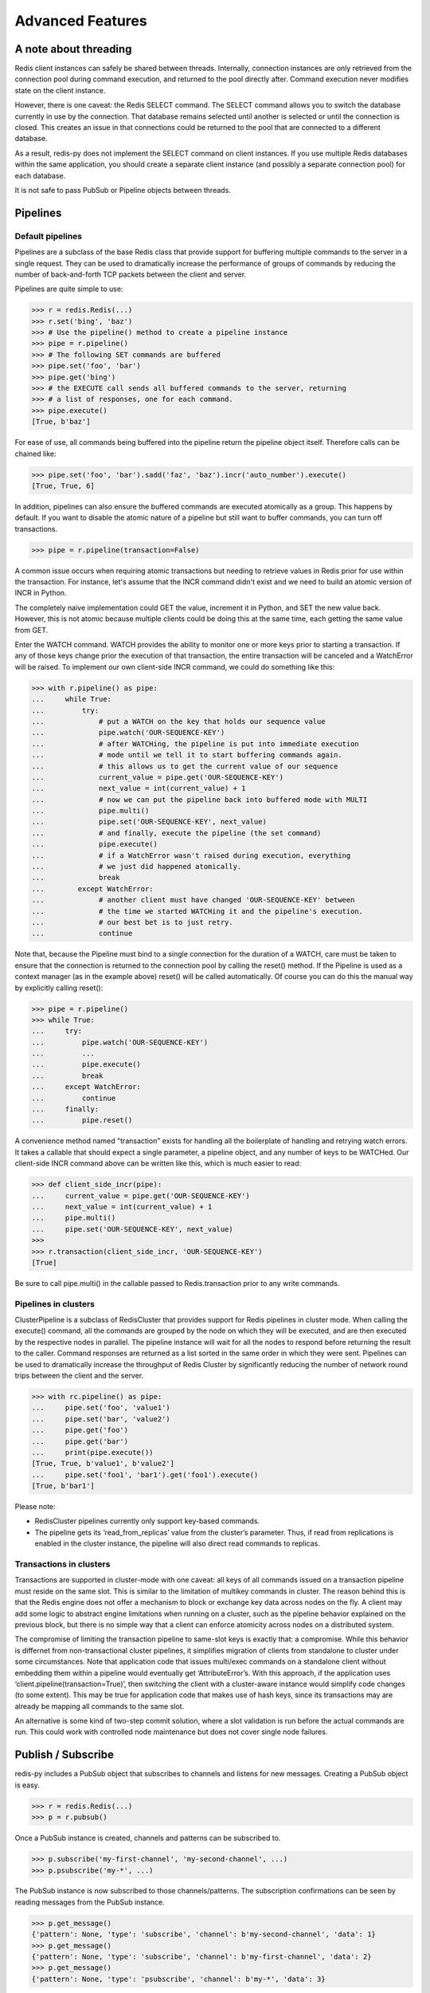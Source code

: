 Advanced Features
=================

A note about threading
----------------------

Redis client instances can safely be shared between threads. Internally,
connection instances are only retrieved from the connection pool during
command execution, and returned to the pool directly after. Command
execution never modifies state on the client instance.

However, there is one caveat: the Redis SELECT command. The SELECT
command allows you to switch the database currently in use by the
connection. That database remains selected until another is selected or
until the connection is closed. This creates an issue in that
connections could be returned to the pool that are connected to a
different database.

As a result, redis-py does not implement the SELECT command on client
instances. If you use multiple Redis databases within the same
application, you should create a separate client instance (and possibly
a separate connection pool) for each database.

It is not safe to pass PubSub or Pipeline objects between threads.

Pipelines
---------

Default pipelines
~~~~~~~~~~~~~~~~~

Pipelines are a subclass of the base Redis class that provide support
for buffering multiple commands to the server in a single request. They
can be used to dramatically increase the performance of groups of
commands by reducing the number of back-and-forth TCP packets between
the client and server.

Pipelines are quite simple to use:

.. code:: python

   >>> r = redis.Redis(...)
   >>> r.set('bing', 'baz')
   >>> # Use the pipeline() method to create a pipeline instance
   >>> pipe = r.pipeline()
   >>> # The following SET commands are buffered
   >>> pipe.set('foo', 'bar')
   >>> pipe.get('bing')
   >>> # the EXECUTE call sends all buffered commands to the server, returning
   >>> # a list of responses, one for each command.
   >>> pipe.execute()
   [True, b'baz']

For ease of use, all commands being buffered into the pipeline return
the pipeline object itself. Therefore calls can be chained like:

.. code:: python

   >>> pipe.set('foo', 'bar').sadd('faz', 'baz').incr('auto_number').execute()
   [True, True, 6]

In addition, pipelines can also ensure the buffered commands are
executed atomically as a group. This happens by default. If you want to
disable the atomic nature of a pipeline but still want to buffer
commands, you can turn off transactions.

.. code:: python

   >>> pipe = r.pipeline(transaction=False)

A common issue occurs when requiring atomic transactions but needing to
retrieve values in Redis prior for use within the transaction. For
instance, let's assume that the INCR command didn't exist and we need to
build an atomic version of INCR in Python.

The completely naive implementation could GET the value, increment it in
Python, and SET the new value back. However, this is not atomic because
multiple clients could be doing this at the same time, each getting the
same value from GET.

Enter the WATCH command. WATCH provides the ability to monitor one or
more keys prior to starting a transaction. If any of those keys change
prior the execution of that transaction, the entire transaction will be
canceled and a WatchError will be raised. To implement our own
client-side INCR command, we could do something like this:

.. code:: python

   >>> with r.pipeline() as pipe:
   ...     while True:
   ...         try:
   ...             # put a WATCH on the key that holds our sequence value
   ...             pipe.watch('OUR-SEQUENCE-KEY')
   ...             # after WATCHing, the pipeline is put into immediate execution
   ...             # mode until we tell it to start buffering commands again.
   ...             # this allows us to get the current value of our sequence
   ...             current_value = pipe.get('OUR-SEQUENCE-KEY')
   ...             next_value = int(current_value) + 1
   ...             # now we can put the pipeline back into buffered mode with MULTI
   ...             pipe.multi()
   ...             pipe.set('OUR-SEQUENCE-KEY', next_value)
   ...             # and finally, execute the pipeline (the set command)
   ...             pipe.execute()
   ...             # if a WatchError wasn't raised during execution, everything
   ...             # we just did happened atomically.
   ...             break
   ...        except WatchError:
   ...             # another client must have changed 'OUR-SEQUENCE-KEY' between
   ...             # the time we started WATCHing it and the pipeline's execution.
   ...             # our best bet is to just retry.
   ...             continue

Note that, because the Pipeline must bind to a single connection for the
duration of a WATCH, care must be taken to ensure that the connection is
returned to the connection pool by calling the reset() method. If the
Pipeline is used as a context manager (as in the example above) reset()
will be called automatically. Of course you can do this the manual way
by explicitly calling reset():

.. code:: python

   >>> pipe = r.pipeline()
   >>> while True:
   ...     try:
   ...         pipe.watch('OUR-SEQUENCE-KEY')
   ...         ...
   ...         pipe.execute()
   ...         break
   ...     except WatchError:
   ...         continue
   ...     finally:
   ...         pipe.reset()

A convenience method named "transaction" exists for handling all the
boilerplate of handling and retrying watch errors. It takes a callable
that should expect a single parameter, a pipeline object, and any number
of keys to be WATCHed. Our client-side INCR command above can be written
like this, which is much easier to read:

.. code:: python

   >>> def client_side_incr(pipe):
   ...     current_value = pipe.get('OUR-SEQUENCE-KEY')
   ...     next_value = int(current_value) + 1
   ...     pipe.multi()
   ...     pipe.set('OUR-SEQUENCE-KEY', next_value)
   >>>
   >>> r.transaction(client_side_incr, 'OUR-SEQUENCE-KEY')
   [True]

Be sure to call pipe.multi() in the callable passed to Redis.transaction
prior to any write commands.

Pipelines in clusters
~~~~~~~~~~~~~~~~~~~~~

ClusterPipeline is a subclass of RedisCluster that provides support for
Redis pipelines in cluster mode. When calling the execute() command, all
the commands are grouped by the node on which they will be executed, and
are then executed by the respective nodes in parallel. The pipeline
instance will wait for all the nodes to respond before returning the
result to the caller. Command responses are returned as a list sorted in
the same order in which they were sent. Pipelines can be used to
dramatically increase the throughput of Redis Cluster by significantly
reducing the number of network round trips between the client and
the server.

.. code:: python

   >>> with rc.pipeline() as pipe:
   ...     pipe.set('foo', 'value1')
   ...     pipe.set('bar', 'value2')
   ...     pipe.get('foo')
   ...     pipe.get('bar')
   ...     print(pipe.execute())
   [True, True, b'value1', b'value2']
   ...     pipe.set('foo1', 'bar1').get('foo1').execute()
   [True, b'bar1']

Please note:

-  RedisCluster pipelines currently only support key-based commands.
-  The pipeline gets its ‘read_from_replicas’ value from the
   cluster’s parameter. Thus, if read from replications is enabled in
   the cluster instance, the pipeline will also direct read commands to
   replicas.


Transactions in clusters
~~~~~~~~~~~~~~~~~~~~~~~~

Transactions are supported in cluster-mode with one caveat: all keys of
all commands issued on a transaction pipeline must reside on the
same slot. This is similar to the limitation of multikey commands in
cluster. The reason behind this is that the Redis engine does not offer
a mechanism to block or exchange key data across nodes on the fly. A
client may add some logic to abstract engine limitations when running
on a cluster, such as the pipeline behavior explained on the previous
block, but there is no simple way that a client can enforce atomicity
across nodes on a distributed system.

The compromise of limiting the transaction pipeline to same-slot keys
is exactly that: a compromise. While this behavior is differnet from
non-transactional cluster pipelines, it simplifies migration of clients
from standalone to cluster under some circumstances. Note that application
code that issues multi/exec commands on a standalone client without
embedding them within a pipeline would eventually get ‘AttributeError’s.
With this approach, if the application uses ‘client.pipeline(transaction=True)’,
then switching the client with a cluster-aware instance would simplify
code changes (to some extent). This may be true for application code that
makes use of hash keys, since its transactions may are already be
mapping all commands to the same slot.

An alternative is some kind of two-step commit solution, where a slot
validation is run before the actual commands are run. This could work
with controlled node maintenance but does not cover single node failures.



Publish / Subscribe
-------------------

redis-py includes a PubSub object that subscribes to channels and
listens for new messages. Creating a PubSub object is easy.

.. code:: python

   >>> r = redis.Redis(...)
   >>> p = r.pubsub()

Once a PubSub instance is created, channels and patterns can be
subscribed to.

.. code:: python

   >>> p.subscribe('my-first-channel', 'my-second-channel', ...)
   >>> p.psubscribe('my-*', ...)

The PubSub instance is now subscribed to those channels/patterns. The
subscription confirmations can be seen by reading messages from the
PubSub instance.

.. code:: python

   >>> p.get_message()
   {'pattern': None, 'type': 'subscribe', 'channel': b'my-second-channel', 'data': 1}
   >>> p.get_message()
   {'pattern': None, 'type': 'subscribe', 'channel': b'my-first-channel', 'data': 2}
   >>> p.get_message()
   {'pattern': None, 'type': 'psubscribe', 'channel': b'my-*', 'data': 3}

Every message read from a PubSub instance will be a dictionary with the
following keys.

-  **type**: One of the following: 'subscribe', 'unsubscribe',
   'psubscribe', 'punsubscribe', 'message', 'pmessage'
-  **channel**: The channel [un]subscribed to or the channel a message
   was published to
-  **pattern**: The pattern that matched a published message's channel.
   Will be None in all cases except for 'pmessage' types.
-  **data**: The message data. With [un]subscribe messages, this value
   will be the number of channels and patterns the connection is
   currently subscribed to. With [p]message messages, this value will be
   the actual published message.

Let's send a message now.

.. code:: python

   # the publish method returns the number matching channel and pattern
   # subscriptions. 'my-first-channel' matches both the 'my-first-channel'
   # subscription and the 'my-*' pattern subscription, so this message will
   # be delivered to 2 channels/patterns
   >>> r.publish('my-first-channel', 'some data')
   2
   >>> p.get_message()
   {'channel': b'my-first-channel', 'data': b'some data', 'pattern': None, 'type': 'message'}
   >>> p.get_message()
   {'channel': b'my-first-channel', 'data': b'some data', 'pattern': b'my-*', 'type': 'pmessage'}

Unsubscribing works just like subscribing. If no arguments are passed to
[p]unsubscribe, all channels or patterns will be unsubscribed from.

.. code:: python

   >>> p.unsubscribe()
   >>> p.punsubscribe('my-*')
   >>> p.get_message()
   {'channel': b'my-second-channel', 'data': 2, 'pattern': None, 'type': 'unsubscribe'}
   >>> p.get_message()
   {'channel': b'my-first-channel', 'data': 1, 'pattern': None, 'type': 'unsubscribe'}
   >>> p.get_message()
   {'channel': b'my-*', 'data': 0, 'pattern': None, 'type': 'punsubscribe'}

redis-py also allows you to register callback functions to handle
published messages. Message handlers take a single argument, the
message, which is a dictionary just like the examples above. To
subscribe to a channel or pattern with a message handler, pass the
channel or pattern name as a keyword argument with its value being the
callback function.

When a message is read on a channel or pattern with a message handler,
the message dictionary is created and passed to the message handler. In
this case, a None value is returned from get_message() since the message
was already handled.

.. code:: python

   >>> def my_handler(message):
   ...     print('MY HANDLER: ', message['data'])
   >>> p.subscribe(**{'my-channel': my_handler})
   # read the subscribe confirmation message
   >>> p.get_message()
   {'pattern': None, 'type': 'subscribe', 'channel': b'my-channel', 'data': 1}
   >>> r.publish('my-channel', 'awesome data')
   1
   # for the message handler to work, we need tell the instance to read data.
   # this can be done in several ways (read more below). we'll just use
   # the familiar get_message() function for now
   >>> message = p.get_message()
   MY HANDLER:  awesome data
   # note here that the my_handler callback printed the string above.
   # `message` is None because the message was handled by our handler.
   >>> print(message)
   None

If your application is not interested in the (sometimes noisy)
subscribe/unsubscribe confirmation messages, you can ignore them by
passing ignore_subscribe_messages=True to r.pubsub(). This will cause
all subscribe/unsubscribe messages to be read, but they won't bubble up
to your application.

.. code:: python

   >>> p = r.pubsub(ignore_subscribe_messages=True)
   >>> p.subscribe('my-channel')
   >>> p.get_message()  # hides the subscribe message and returns None
   >>> r.publish('my-channel', 'my data')
   1
   >>> p.get_message()
   {'channel': b'my-channel', 'data': b'my data', 'pattern': None, 'type': 'message'}

There are three different strategies for reading messages.

The examples above have been using pubsub.get_message(). Behind the
scenes, get_message() uses the system's 'select' module to quickly poll
the connection's socket. If there's data available to be read,
get_message() will read it, format the message and return it or pass it
to a message handler. If there's no data to be read, get_message() will
immediately return None. This makes it trivial to integrate into an
existing event loop inside your application.

.. code:: python

   >>> while True:
   >>>     message = p.get_message()
   >>>     if message:
   >>>         # do something with the message
   >>>     time.sleep(0.001)  # be nice to the system :)

Older versions of redis-py only read messages with pubsub.listen().
listen() is a generator that blocks until a message is available. If
your application doesn't need to do anything else but receive and act on
messages received from redis, listen() is an easy way to get up an
running.

.. code:: python

   >>> for message in p.listen():
   ...     # do something with the message

The third option runs an event loop in a separate thread.
pubsub.run_in_thread() creates a new thread and starts the event loop.
The thread object is returned to the caller of run_in_thread(). The
caller can use the thread.stop() method to shut down the event loop and
thread. Behind the scenes, this is simply a wrapper around get_message()
that runs in a separate thread, essentially creating a tiny non-blocking
event loop for you. run_in_thread() takes an optional sleep_time
argument. If specified, the event loop will call time.sleep() with the
value in each iteration of the loop.

Note: Since we're running in a separate thread, there's no way to handle
messages that aren't automatically handled with registered message
handlers. Therefore, redis-py prevents you from calling run_in_thread()
if you're subscribed to patterns or channels that don't have message
handlers attached.

.. code:: python

   >>> p.subscribe(**{'my-channel': my_handler})
   >>> thread = p.run_in_thread(sleep_time=0.001)
   # the event loop is now running in the background processing messages
   # when it's time to shut it down...
   >>> thread.stop()

run_in_thread also supports an optional exception handler, which lets
you catch exceptions that occur within the worker thread and handle them
appropriately. The exception handler will take as arguments the
exception itself, the pubsub object, and the worker thread returned by
run_in_thread.

.. code:: python

   >>> p.subscribe(**{'my-channel': my_handler})
   >>> def exception_handler(ex, pubsub, thread):
   >>>     print(ex)
   >>>     thread.stop()
   >>> thread = p.run_in_thread(exception_handler=exception_handler)

A PubSub object adheres to the same encoding semantics as the client
instance it was created from. Any channel or pattern that's unicode will
be encoded using the encoding specified on the client before being sent
to Redis. If the client's decode_responses flag is set the False (the
default), the 'channel', 'pattern' and 'data' values in message
dictionaries will be byte strings (str on Python 2, bytes on Python 3).
If the client's decode_responses is True, then the 'channel', 'pattern'
and 'data' values will be automatically decoded to unicode strings using
the client's encoding.

PubSub objects remember what channels and patterns they are subscribed
to. In the event of a disconnection such as a network error or timeout,
the PubSub object will re-subscribe to all prior channels and patterns
when reconnecting. Messages that were published while the client was
disconnected cannot be delivered. When you're finished with a PubSub
object, call its .close() method to shutdown the connection.

.. code:: python

   >>> p = r.pubsub()
   >>> ...
   >>> p.close()

The PUBSUB set of subcommands CHANNELS, NUMSUB and NUMPAT are also
supported:

.. code:: python

   >>> r.pubsub_channels()
   [b'foo', b'bar']
   >>> r.pubsub_numsub('foo', 'bar')
   [(b'foo', 9001), (b'bar', 42)]
   >>> r.pubsub_numsub('baz')
   [(b'baz', 0)]
   >>> r.pubsub_numpat()
   1204

Sharded pubsub
~~~~~~~~~~~~~~

`Sharded pubsub <https://redis.io/docs/interact/pubsub/#:~:text=Sharded%20Pub%2FSub%20helps%20to,the%20shard%20of%20a%20cluster.>`_ is a feature introduced with Redis 7.0, and fully supported by redis-py as of 5.0. It helps scale the usage of pub/sub in cluster mode, by having the cluster shard messages to nodes that own a slot for a shard channel. Here, the cluster ensures the published shard messages are forwarded to the appropriate nodes. Clients subscribe to a channel by connecting to either the master responsible for the slot, or any of its replicas.

This makes use of the `SSUBSCRIBE <https://redis.io/commands/ssubscribe>`_ and `SPUBLISH <https://redis.io/commands/spublish>`_ commands within Redis.

The following, is a simplified example:

.. code:: python

    >>> from redis.cluster import RedisCluster, ClusterNode
    >>> r = RedisCluster(startup_nodes=[ClusterNode('localhost', 6379), ClusterNode('localhost', 6380)])
    >>> p = r.pubsub()
    >>> p.ssubscribe('foo')
    >>> # assume someone sends a message along the channel via a publish
    >>> message = p.get_sharded_message()

Similarly, the same process can be used to acquire sharded pubsub messages, that have already been sent to a specific node, by passing the node to get_sharded_message:

.. code:: python

    >>> from redis.cluster import RedisCluster, ClusterNode
    >>> first_node = ClusterNode['localhost', 6379]
    >>> second_node = ClusterNode['localhost', 6380]
    >>> r = RedisCluster(startup_nodes=[first_node, second_node])
    >>> p = r.pubsub()
    >>> p.ssubscribe('foo')
    >>> # assume someone sends a message along the channel via a publish
    >>> message = p.get_sharded_message(target_node=second_node)


Monitor
~~~~~~~

redis-py includes a Monitor object that streams every command processed
by the Redis server. Use listen() on the Monitor object to block until a
command is received.

.. code:: python

   >>> r = redis.Redis(...)
   >>> with r.monitor() as m:
   >>>     for command in m.listen():
   >>>         print(command)
